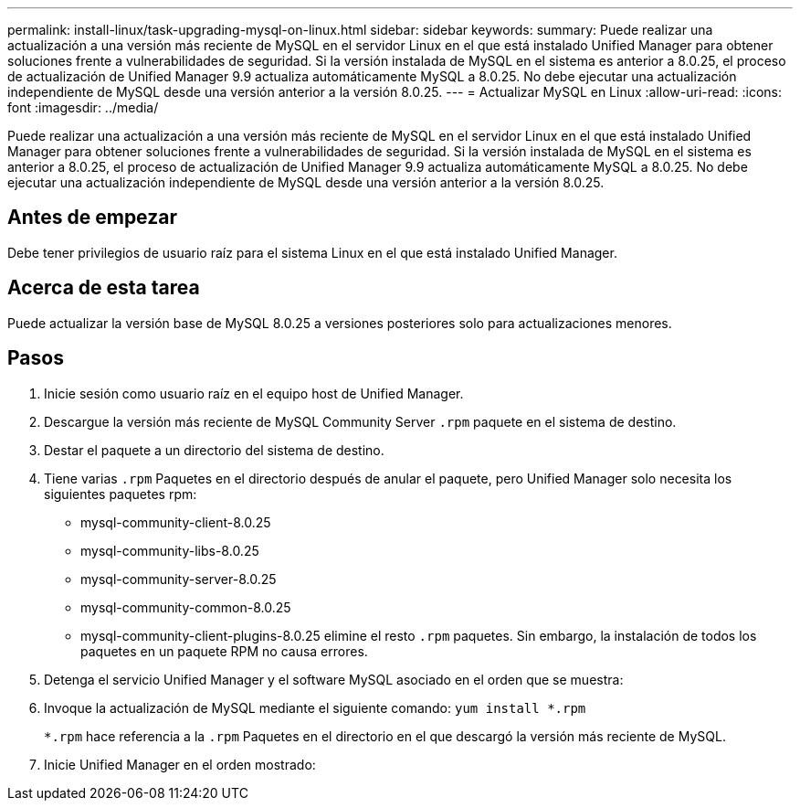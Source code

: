 ---
permalink: install-linux/task-upgrading-mysql-on-linux.html 
sidebar: sidebar 
keywords:  
summary: Puede realizar una actualización a una versión más reciente de MySQL en el servidor Linux en el que está instalado Unified Manager para obtener soluciones frente a vulnerabilidades de seguridad. Si la versión instalada de MySQL en el sistema es anterior a 8.0.25, el proceso de actualización de Unified Manager 9.9 actualiza automáticamente MySQL a 8.0.25. No debe ejecutar una actualización independiente de MySQL desde una versión anterior a la versión 8.0.25. 
---
= Actualizar MySQL en Linux
:allow-uri-read: 
:icons: font
:imagesdir: ../media/


[role="lead"]
Puede realizar una actualización a una versión más reciente de MySQL en el servidor Linux en el que está instalado Unified Manager para obtener soluciones frente a vulnerabilidades de seguridad. Si la versión instalada de MySQL en el sistema es anterior a 8.0.25, el proceso de actualización de Unified Manager 9.9 actualiza automáticamente MySQL a 8.0.25. No debe ejecutar una actualización independiente de MySQL desde una versión anterior a la versión 8.0.25.



== Antes de empezar

Debe tener privilegios de usuario raíz para el sistema Linux en el que está instalado Unified Manager.



== Acerca de esta tarea

Puede actualizar la versión base de MySQL 8.0.25 a versiones posteriores solo para actualizaciones menores.



== Pasos

. Inicie sesión como usuario raíz en el equipo host de Unified Manager.
. Descargue la versión más reciente de MySQL Community Server `.rpm` paquete en el sistema de destino.
. Destar el paquete a un directorio del sistema de destino.
. Tiene varias `.rpm` Paquetes en el directorio después de anular el paquete, pero Unified Manager solo necesita los siguientes paquetes rpm:
+
** mysql-community-client-8.0.25
** mysql-community-libs-8.0.25
** mysql-community-server-8.0.25
** mysql-community-common-8.0.25
** mysql-community-client-plugins-8.0.25 elimine el resto `.rpm` paquetes. Sin embargo, la instalación de todos los paquetes en un paquete RPM no causa errores.


. Detenga el servicio Unified Manager y el software MySQL asociado en el orden que se muestra:
. Invoque la actualización de MySQL mediante el siguiente comando: `yum install *.rpm`
+
`*.rpm` hace referencia a la `.rpm` Paquetes en el directorio en el que descargó la versión más reciente de MySQL.

. Inicie Unified Manager en el orden mostrado:


